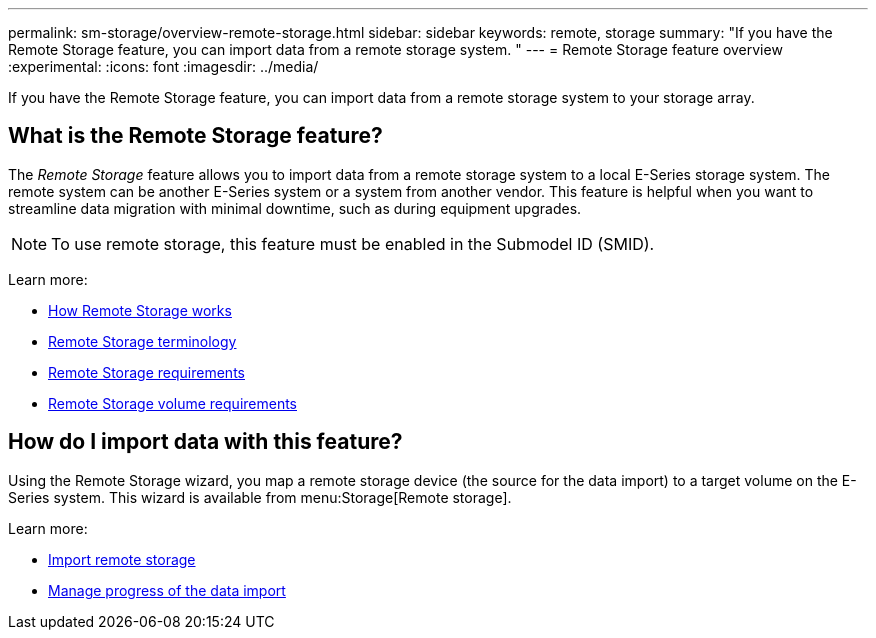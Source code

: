 ---
permalink: sm-storage/overview-remote-storage.html
sidebar: sidebar
keywords: remote, storage
summary: "If you have the Remote Storage feature, you can import data from a remote storage system. "
---
= Remote Storage feature overview
:experimental:
:icons: font
:imagesdir: ../media/

[.lead]
If you have the Remote Storage feature, you can import data from a remote storage system to your storage array.

== What is the Remote Storage feature?
The _Remote Storage_ feature allows you to import data from a remote storage system to a local E-Series storage system. The remote system can be another E-Series system or a system from another vendor. This feature is helpful when you want to streamline data migration with minimal downtime, such as during equipment upgrades.

NOTE: To use remote storage, this feature must be enabled in the Submodel ID (SMID).

Learn more:

* link:rtv-how-remote-storage-works.html[How Remote Storage works]
* link:rtv-terminology.html[Remote Storage terminology]
* link:rtv-remote-storage-requirements.html[Remote Storage requirements]
* link:rtv-remote-storage-volume-requirements.html[Remote Storage volume requirements]

== How do I import data with this feature?
Using the Remote Storage wizard, you map a remote storage device (the source for the data import) to a target volume on the E-Series system. This wizard is available from menu:Storage[Remote storage].

Learn more:

* link:rtv-import-remote-storage.html[Import remote storage]
* link:rtv-manage-progress-of-remote-volume-import.html[Manage progress of the data import]
